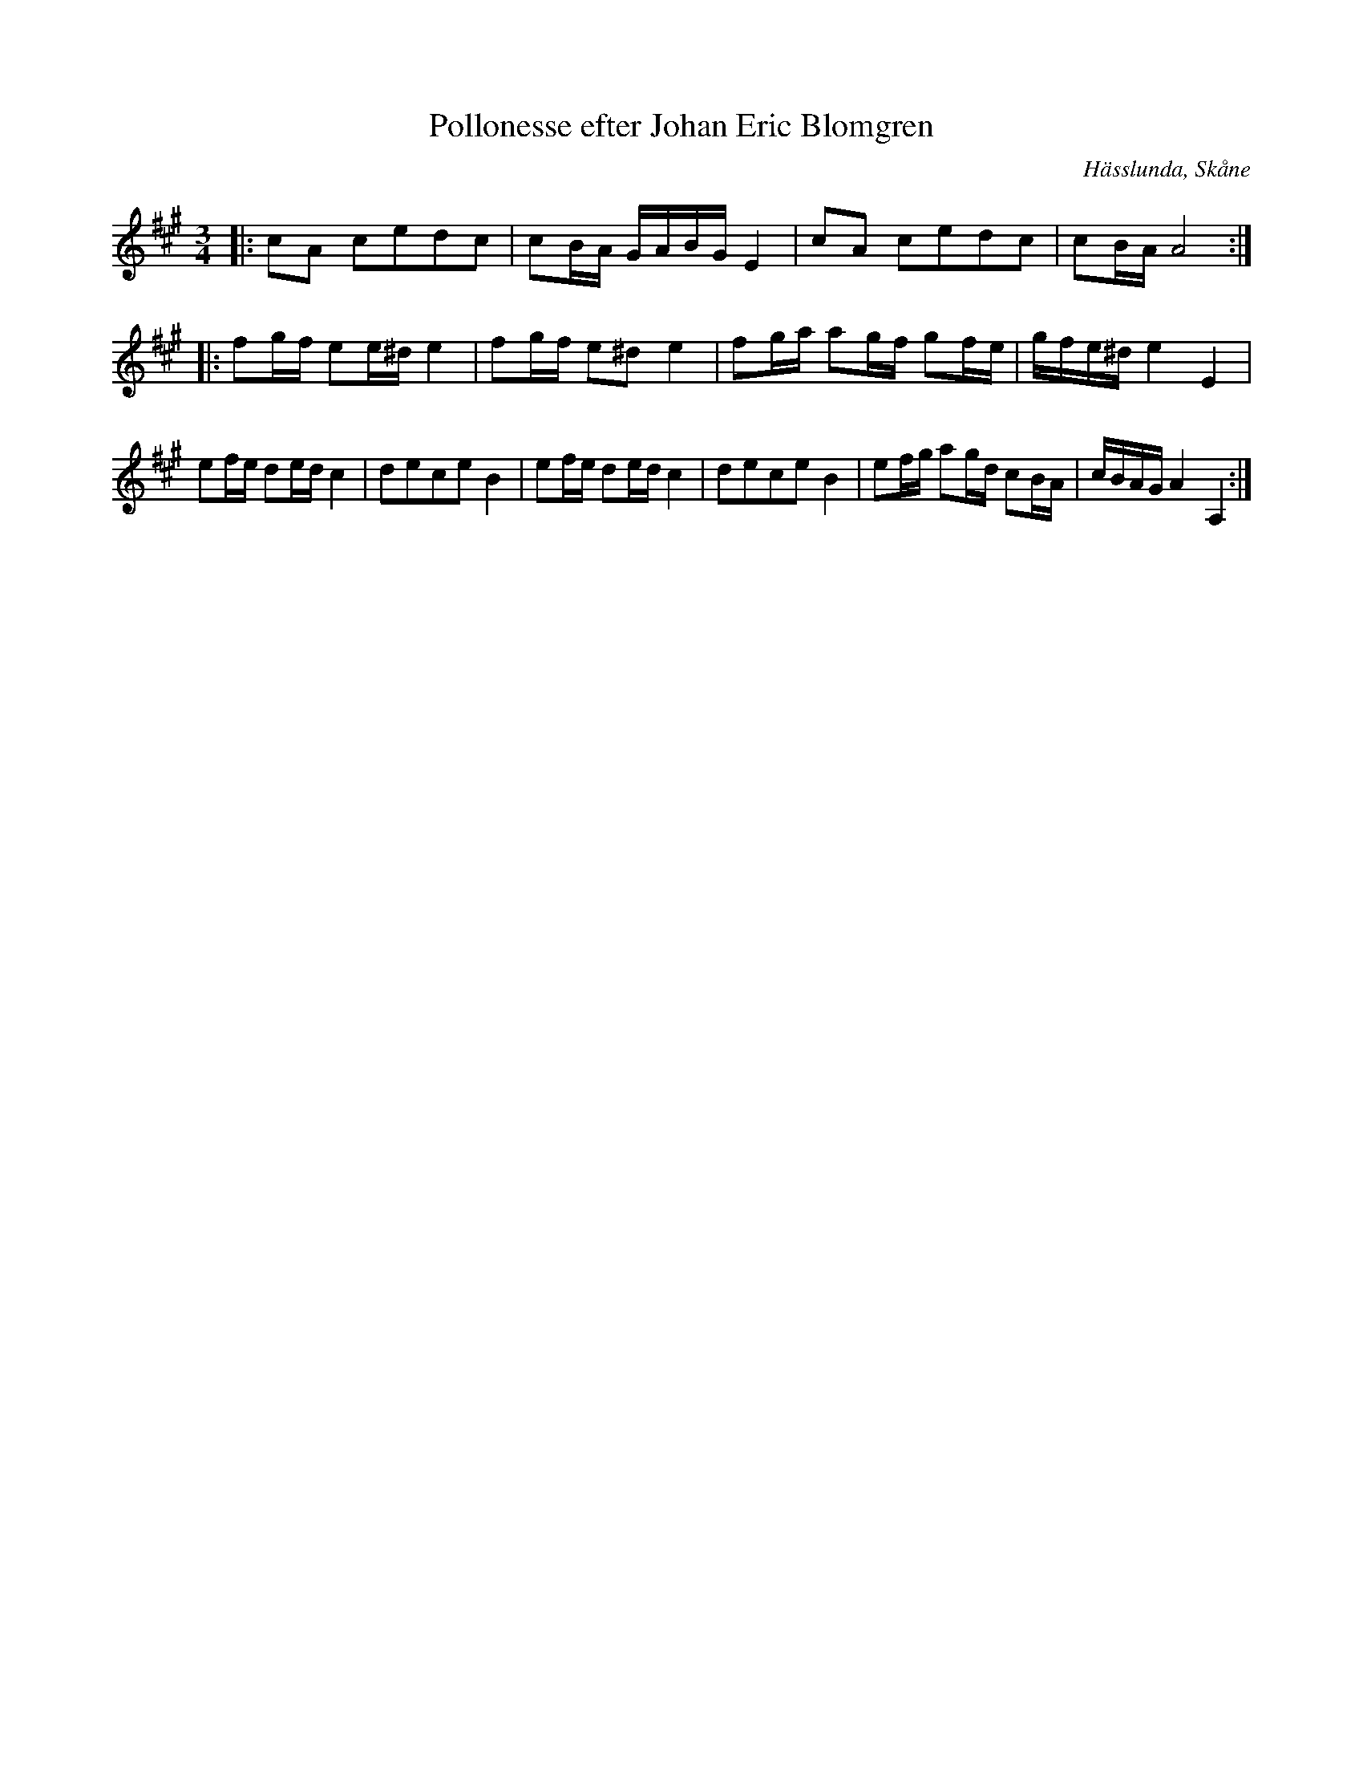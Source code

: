 %%abc-charset utf-8

X:1
T:Pollonesse efter Johan Eric Blomgren
R:Polska
Z:Transkription gjord av Jonas Brunskog, 24/6 2008
O:Hässlunda, Skåne
S:efter Johan Eric Blomgren
N:Folkmusikkommissionens notsamling, Bild: 10 Volym: Ma 13a Datering: 1780-. Nummer 26
M:3/4
L:1/8
K:A
|:cA cedc|cB/2A/2 G/2A/2B/2G/2 E2|cA cedc|cB/2A/2 A4:|
|:fg/2f/2 ee/2^d/2 e2|fg/2f/2 e^d e2| fg/2a/2 ag/2f/2 gf/2e/2|g/2f/2e/2^d/2 e2 E2|
ef/2e/2 de/2d/2 c2| dece B2|ef/2e/2 de/2d/2 c2| dece B2|ef/2g/2 ag/2d/2 cB/2A/2|c/2B/2A/2G/2 A2 A,2:|

